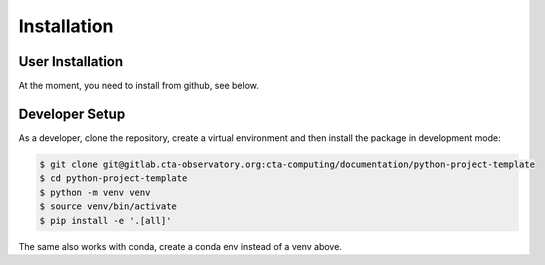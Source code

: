 Installation
============

User Installation
-----------------

At the moment, you need to install from github, see below.



Developer Setup
---------------

As a developer, clone the repository, create a virtual environment
and then install the package in development mode:

.. code-block:: shell

   $ git clone git@gitlab.cta-observatory.org:cta-computing/documentation/python-project-template
   $ cd python-project-template
   $ python -m venv venv
   $ source venv/bin/activate
   $ pip install -e '.[all]'

The same also works with conda, create a conda env instead of a venv above.
